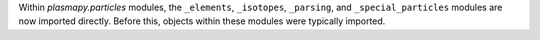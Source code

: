 Within `plasmapy.particles` modules, the ``_elements``, ``_isotopes``,
``_parsing``, and ``_special_particles`` modules are now imported
directly. Before this, objects within these modules were typically
imported.
